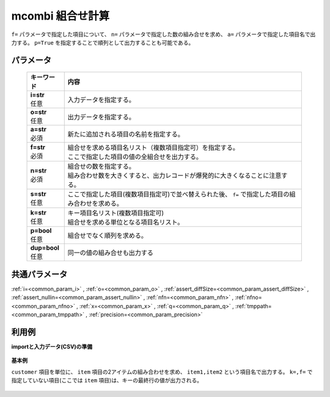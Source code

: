 mcombi 組合せ計算
------------------------

``f=`` パラメータで指定した項目について、
``n=`` パラメータで指定した数の組み合せを求め、
``a=`` パラメータで指定した項目名で出力する。
``p=True`` を指定することで順列として出力することも可能である。

パラメータ
''''''''''''''''''''''

  .. list-table::
   :header-rows: 1

   * - キーワード
     - 内容
   * - | **i=str**
       | 任意
     - | 入力データを指定する。
   * - | **o=str**
       | 任意
     - | 出力データを指定する。
   * - | **a=str**
       | 必須
     - | 新たに追加される項目の名前を指定する。
   * - | **f=str**
       | 必須
     - | 組合せを求める項目名リスト（複数項目指定可）を指定する。
       | ここで指定した項目の値の全組合せを出力する。
   * - | **n=str**
       | 必須
     - | 組合せの数を指定する。
       | 組み合わせ数を大きくすると、出力レコードが爆発的に大きくなることに注意する。
   * - | **s=str**
       | 任意
     - | ここで指定した項目(複数項目指定可)で並べ替えられた後、 ``f=`` で指定した項目の組み合わせを求める。
   * - | **k=str**
       | 任意
     - | キー項目名リスト(複数項目指定可)
       | 組合せを求める単位となる項目名リスト。
   * - | **p=bool**
       | 任意
     - | 組合せでなく順列を求める。
   * - | **dup=bool**
       | 任意
     - | 同一の値の組み合せも出力する


共通パラメータ
''''''''''''''''''''

:ref:`i=<common_param_i>`
, :ref:`o=<common_param_o>`
, :ref:`assert_diffSize=<common_param_assert_diffSize>`
, :ref:`assert_nullin=<common_param_assert_nullin>`
, :ref:`nfn=<common_param_nfn>`
, :ref:`nfno=<common_param_nfno>`
, :ref:`x=<common_param_x>`
, :ref:`q=<common_param_q>`
, :ref:`tmppath=<common_param_tmppath>`
, :ref:`precision=<common_param_precision>`


利用例
''''''''''''

**importと入力データ(CSV)の準備**

  .. code-block:: python
    :linenos:

    import nysol.mcmd as nm

    with open('dat1.csv','w') as f:
      f.write(
    '''customer,item
    A,a1
    A,a2
    A,a3
    B,a4
    B,a5
    ''')


**基本例**

``customer`` 項目を単位に、 ``item`` 項目の2アイテムの組み合わせを求め、
``item1,item2`` という項目名で出力する。
``k=,f=`` で指定していない項目(ここでは ``item`` 項目)は、キーの最終行の値が出力される。

  .. code-block:: python
    :linenos:

    nm.mcombi(k="customer", f="item", n="2", a="item1,item2", i="dat1.csv", o="rsl1.csv").run()
